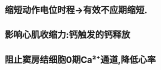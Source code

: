 :PROPERTIES:
:ID:	9DB7B095-36E5-42DD-B73D-25CF48A97559
:END:

* 缩短动作电位时程→有效不应期缩短.
* 影响心肌收缩力:钙触发的钙释放
* 阻止窦房结细胞0期Ca²⁺通道,降低心率